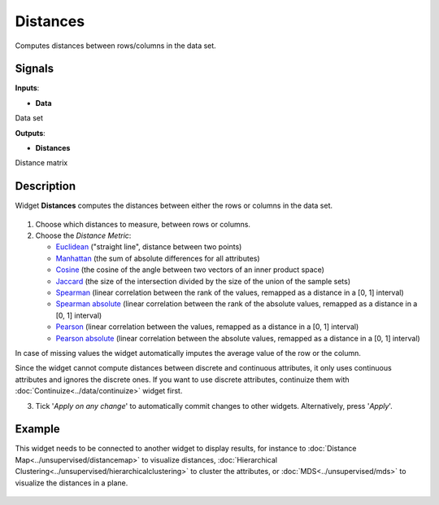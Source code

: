 Distances
=========

.. figure:: icons/distances.png

Computes distances between rows/columns in the data set.

Signals
-------

**Inputs**:

-  **Data**

Data set

**Outputs**:

-  **Distances**

Distance matrix

Description
-----------

Widget **Distances** computes the distances between either the rows or
columns in the data set.

.. figure:: images/Distances-stamped.png

1. Choose which distances to measure, between rows or columns.

2. Choose the *Distance Metric*:

   -  `Euclidean <https://en.wikipedia.org/wiki/Euclidean_distance>`__
      ("straight line", distance between two points)
   -  `Manhattan <https://en.wiktionary.org/wiki/Manhattan_distance>`__
      (the sum of absolute differences for all attributes)
   -  `Cosine <https://en.wikipedia.org/wiki/Cosine_similarity>`__
      (the cosine of the angle between two vectors of an inner product
      space)
   -  `Jaccard <https://en.wikipedia.org/wiki/Jaccard_index>`__ (the
      size of the intersection divided by the size of the union of the
      sample sets)
   -  `Spearman <https://en.wikipedia.org/wiki/Spearman's_rank_correlation_coefficient>`__
      (linear correlation between the rank of the values, remapped as a
      distance in a [0, 1] interval)
   -  `Spearman
      absolute <https://en.wikipedia.org/wiki/Spearman's_rank_correlation_coefficient>`__
      (linear correlation between the rank of the absolute values,
      remapped as a distance in a [0, 1] interval)
   -  `Pearson <https://en.wikipedia.org/wiki/Pearson_product-moment_correlation_coefficient>`__
      (linear correlation between the values, remapped as a distance in
      a [0, 1] interval)
   -  `Pearson
      absolute <https://en.wikipedia.org/wiki/Pearson_product-moment_correlation_coefficient>`__
      (linear correlation between the absolute values, remapped as a
      distance in a [0, 1] interval)

In case of missing values the widget automatically imputes the average
value of the row or the column.

Since the widget cannot compute distances between discrete and
continuous attributes, it only uses continuous attributes and ignores
the discrete ones. If you want to use discrete attributes, continuize
them with :doc:`Continuize<../data/continuize>` widget first.

3. Tick '*Apply on any change*' to automatically commit changes to other
   widgets. Alternatively, press '*Apply*'.

Example
-------

This widget needs to be connected to another widget to display results,
for instance to :doc:`Distance Map<../unsupervised/distancemap>` to visualize distances, :doc:`Hierarchical
Clustering<../unsupervised/hierarchicalclustering>` to cluster the attributes, or :doc:`MDS<../unsupervised/mds>` to visualize the
distances in a plane.

.. figure:: images/DistancesExample.png
